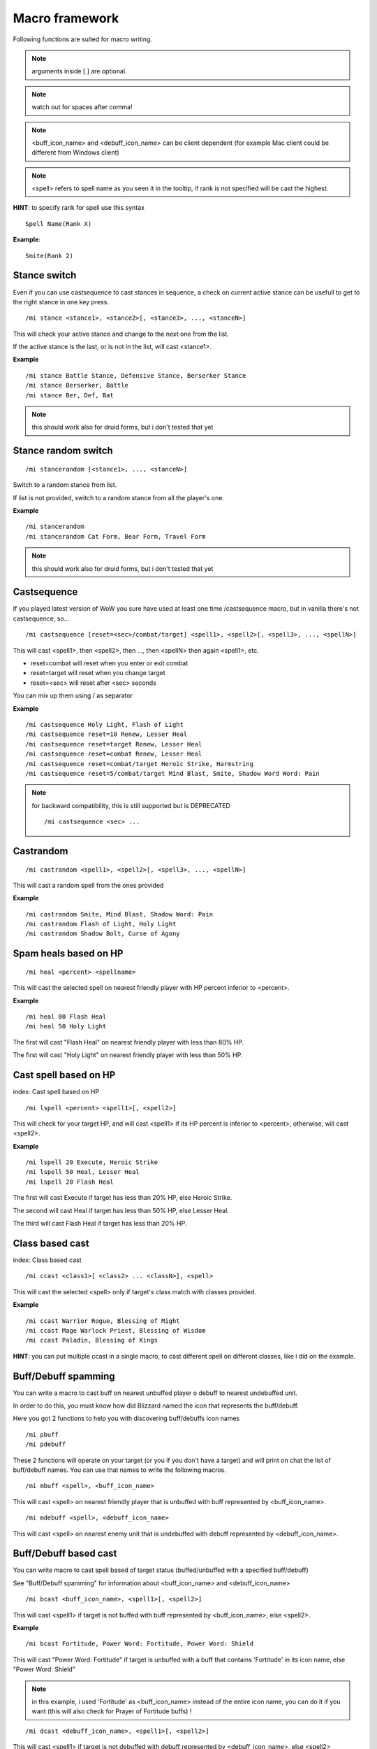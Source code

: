 ***************
Macro framework
***************

.. index:: single: Macro Framework

Following functions are suited for macro writing.

.. note:: arguments inside [ ] are optional.

.. note:: watch out for spaces after comma!

.. note:: <buff_icon_name> and <debuff_icon_name> can be client dependent (for example Mac client could be different from Windows client)

.. note:: <spell> refers to spell name as you seen it in the tooltip, if rank is not specified will be cast the highest.

**HINT**: to specify rank for spell use this syntax

::

	Spell Name(Rank X)

..

**Example**::

	Smite(Rank 2)

..

Stance switch
=============

Even if you can use castsequence to cast stances in sequence, a check on current active stance can be usefull to get to the right stance in one key press.

.. index:: single: Stance switch

::

	/mi stance <stance1>, <stance2>[, <stance3>, ..., <stanceN>]

..

This will check your active stance and change to the next one from the list. 

If the active stance is the last, or is not in the list, will cast <stance1>.

**Example** ::

	/mi stance Battle Stance, Defensive Stance, Berserker Stance
	/mi stance Berserker, Battle
	/mi stance Ber, Def, Bat

..

.. note:: this should work also for druid forms, but i don't tested that yet

Stance random switch
====================

.. index:: Stance random switch

::

	/mi stancerandom [<stance1>, ..., <stanceN>]

..

Switch to a random stance from list.

If list is not provided, switch to a random stance from all the player's one.

**Example** ::

	/mi stancerandom
	/mi stancerandom Cat Form, Bear Form, Travel Form 

..

.. note:: this should work also for druid forms, but i don't tested that yet

Castsequence
============

.. index:: single: Castsequence

If you played latest version of WoW you sure have used at least one time /castsequence macro, but in vanilla there's not castsequence, so...

::

	/mi castsequence [reset=<sec>/combat/target] <spell1>, <spell2>[, <spell3>, ..., <spellN>]

..

This will cast <spell1>, then <spell2>, then ..., then <spellN> then again <spell1>, etc.

- reset=combat will reset when you enter or exit combat
- reset=target will reset when you change target
- reset=<sec> will reset after <sec> seconds

You can mix up them using / as separator

**Example** ::

	/mi castsequence Holy Light, Flash of Light
	/mi castsequence reset=10 Renew, Lesser Heal
	/mi castsequence reset=target Renew, Lesser Heal
	/mi castsequence reset=combat Renew, Lesser Heal
	/mi castsequence reset=combat/target Heroic Strike, Harmstring
	/mi castsequence reset=5/combat/target Mind Blast, Smite, Shadow Word Word: Pain

..

.. note:: for backward compatibility, this is still supported but is DEPRECATED ::

	/mi castsequence <sec> ...

..


Castrandom
==========

.. index:: single: Castrandom

::

	/mi castrandom <spell1>, <spell2>[, <spell3>, ..., <spellN>]

..

This will cast a random spell from the ones provided

**Example** ::

	/mi castrandom Smite, Mind Blast, Shadow Word: Pain
	/mi castrandom Flash of Light, Holy Light
	/mi castrandom Shadow Bolt, Curse of Agony

..

Spam heals based on HP
======================

.. index:: single: Spam heals based on HP

::

	/mi heal <percent> <spellname>

..

This will cast the selected spell on nearest friendly player with HP percent inferior to <percent>.

**Example** ::

	/mi heal 80 Flash Heal
	/mi heal 50 Holy Light

..

The first will cast "Flash Heal" on nearest friendly player with less than 80% HP.

The first will cast "Holy Light" on nearest friendly player with less than 50% HP.

Cast spell based on HP
======================

index: Cast spell based on HP

::

	/mi lspell <percent> <spell1>[, <spell2>]

..

This will check for your target HP, and will cast <spell1> if its HP percent is inferior to <percent>, otherwise, will cast <spell2>.

**Example** ::

	/mi lspell 20 Execute, Heroic Strike
	/mi lspell 50 Heal, Lesser Heal
	/mi lspell 20 Flash Heal

..

The first will cast Execute if target has less than 20% HP, else Heroic Strike.

The second will cast Heal if target has less than 50% HP, else Lesser Heal.

The third will cast Flash Heal if target has less than 20% HP.

Class based cast
================

index: Class based cast

::

	/mi ccast <class1>[ <class2> ... <classN>], <spell>

..

This will cast the selected <spell> only if target's class match with classes provided.

**Example** ::

	/mi ccast Warrior Rogue, Blessing of Might
	/mi ccast Mage Warlock Priest, Blessing of Wisdom
	/mi ccast Paladin, Blessing of Kings

..

**HINT**: you can put multiple ccast in a single macro, to cast different spell on different classes, like i did on the example.

Buff/Debuff spamming
====================

.. index:: single: Buff/Debuff spamming

You can write a macro to cast buff on nearest unbuffed player o debuff to nearest undebuffed unit.

In order to do this, you must know how did Blizzard named the icon that represents the buff/debuff.

Here you got 2 functions to help you with discovering buff/debuffs icon names ::

	/mi pbuff
	/mi pdebuff

..

These 2 functions will operate on your target (or you if you don't have a target) and will print on chat the list of buff/debuff names. You can use that names to write the following macros. ::

	/mi mbuff <spell>, <buff_icon_name>

..

This will cast <spell> on nearest friendly player that is unbuffed with buff represented by <buff_icon_name>. ::

	/mi mdebuff <spell>, <debuff_icon_name>

..

This will cast <spell> on nearest enemy unit that is undebuffed with debuff represented by <debuff_icon_name>.

Buff/Debuff based cast
======================

.. index:: single: Buff/Debuff based cast

You can write macro to cast spell based of target status (buffed/unbuffed with a specified buff/debuff)

See "Buff/Debuff spamming" for information about <buff_icon_name> and <debuff_icon_name>

::

	/mi bcast <buff_icon_name>, <spell1>[, <spell2>]

..

This will cast <spell1> if target is not buffed with buff represented by <buff_icon_name>, else <spell2>.

**Example** ::

	/mi bcast Fortitude, Power Word: Fortitude, Power Word: Shield

..

This will cast "Power Word: Fortitude" if target is unbuffed with a buff that contains 'Fortitude' in its icon name, else "Power Word: Shield"

.. note:: in this example, i used 'Fortitude' as <buff_icon_name> instead of the entire icon name, you can do it if you want (this will also check for Prayer of Fortitude buffs) !

::

	/mi dcast <debuff_icon_name>, <spell1>[, <spell2>]

..

This will cast <spell1> if target is not debuffed with debuff represented by <debuff_icon_name>, else <spell2>

**Example** ::

	/mi dcast Pain, Shadow Word: Pain, Mind Blast

..

This will cast "Shadow Word: Pain" if target is not debuffed with a debuff with contains 'Pain' in its icon name, else will cast "Mind Blast"

Cast spell based on target lvl
==============================

.. index:: single: Cast spell based on target lvl

::

	/mi lvlcast <min_lvl> <spell1>[, <spell2>]

..

This will cast <spell1> if target lvl is major/equal <min_lvl>, else <spell2>.

**Example** ::

	/mi lvlcast 20 Smite

..

This will cast "Smite" only if target is lvl 20+

**HINT**: you can chain this commands in a macro to cast different spells on target of different level range

**Example** ::

	/mi lvlcast 50 Power Word: Fortitude(Rank 6)
	/mi lvlcast 38 Power Word: Fortitude(Rank 5)
	/mi lvlcast 26 Power Word: Fortitude(Rank 4), Power Word: Fortitude(Rank 3)

..

This will cast rank 6 if target is 50+, rank 5 if target is 38-49, rank 4 if target is 26-37, rank 3 else.

.. note:: launching this macro can cause "Another action is in progress" message, this is normal because if you cast the first spell (Rank 6) then you can't cast Rank 5-4 due to cooldown.

Cast appropriate rank for a spell
=================================

.. index:: single: Cast appropriate rank for a spell

::

	/mi rcast <max_rank> <spell>

..

This will cast the appropriate spell rank based on target lvl.

<max_rank> is the highest available rank for <spell>.

+------+------+
| Lvl  | Rank |
+======+======+
| 1    | 1    |
+------+------+
| 2-13 | 2    |
+------+------+
| 14-25| 3    |
+------+------+
| 26-37| 4    |
+------+------+
| 38-49| 5    |
+------+------+
| 50 + | 6    |
+------+------+

**Example**::

	/mi rcast 6 Power Word: Fortitude

..

Mana based spell
================

.. index:: single: Mana based spell

**HINT**: this macro should work with rage/energy too.

::

	/mi manacast <min_mana> <spell1>[, <spell2>]

..

This will cast <spell1> if your remaining mana is major/equal <min_mana>, else <spell2>

**Example**

::

	/mi manacast 1000 Holy Light
	/mi manacast 200 Flash of Light(Rank 2), Flash of Light(Rank 1)

..

The first will cast Holy Light if you have 1000 or more mana left.

The second will cast Flash of Light: rank 2 if you have 200+ mana left, rank 1 else

Mana percent based spell
========================

.. index:: single: Mana percent based spell

**HINT**: this macro should work with rage/energy too.

Same as manacast but this time will be checked in <percent>.

::

	/mi mpcast <mana_percent> <spell1>[, <spell2>]

..

**Example**

::

	/mi mpcast 70 Holy Light
	/mi mpcast 50 Flash of Light(Rank 2), Flash of Light(Rank 1)

..

The first will cast Holy Light if you have 70% or more mana left.

The second will cast Flash of Light: rank 2 if you have 50%+ mana left, rank 1 else
